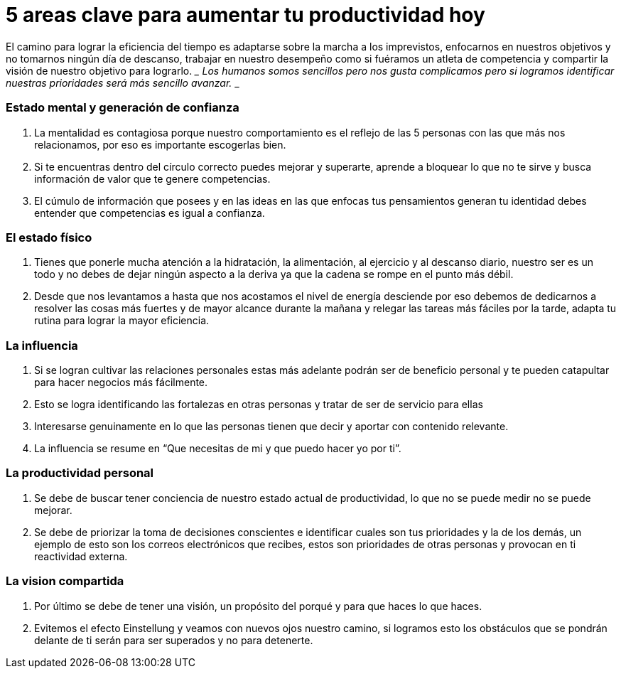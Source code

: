 = 5 areas clave para aumentar tu productividad hoy 
:hp-image: http://66.media.tumblr.com/865fd7d458bdf141bb02bf6adf011172/tumblr_oea9bb12aC1qa69foo1_500.jpg
:hp-tags: filosofia,motivacion,competencia

El camino para lograr la eficiencia del tiempo es adaptarse sobre la marcha a los imprevistos, enfocarnos en nuestros objetivos y no tomarnos ningún día de descanso, trabajar en nuestro desempeño como si fuéramos un atleta de competencia y compartir la visión de nuestro objetivo para lograrlo.
___
Los humanos somos sencillos pero nos gusta complicamos pero si logramos identificar nuestras prioridades será más sencillo avanzar.
___

### Estado mental y generación de confianza

. La mentalidad es contagiosa porque nuestro comportamiento es el reflejo de las 5 personas con las que más nos relacionamos, por eso es importante escogerlas bien.
. Si te encuentras dentro del círculo correcto puedes mejorar y superarte, aprende a bloquear lo que no te sirve y busca información de valor que te genere competencias.
. El cúmulo de información que posees y en las ideas en las que enfocas tus pensamientos generan tu identidad debes entender que competencias es igual a confianza.

### El estado físico
. Tienes que ponerle mucha atención a la hidratación, la alimentación, al ejercicio y al descanso diario, nuestro ser es un todo y no debes de dejar ningún aspecto a la deriva ya que la cadena se rompe en el punto más débil.
. Desde que nos levantamos a hasta que nos acostamos el nivel de energía desciende por eso debemos de dedicarnos a resolver las cosas más fuertes y de mayor alcance durante la mañana y relegar las tareas más fáciles por la tarde, adapta tu rutina para lograr la mayor eficiencia.

### La influencia 
. Si se logran cultivar las relaciones personales estas más adelante podrán ser de beneficio personal y te pueden catapultar para hacer negocios más fácilmente.
. Esto se logra identificando las fortalezas en otras personas y tratar de ser de servicio para ellas
. Interesarse genuinamente en lo que las personas tienen que decir y aportar con contenido relevante.
. La influencia se resume en “Que necesitas de mi y que puedo hacer yo por ti”.

### La productividad personal
. Se debe de buscar tener conciencia de nuestro estado actual de productividad, lo que no se puede medir no se puede mejorar.
. Se debe de priorizar la toma de decisiones conscientes e identificar cuales son tus prioridades y la de los demás, un ejemplo de esto son los correos electrónicos que recibes, estos son prioridades de otras personas y provocan en ti reactividad externa.

### La vision compartida
. Por último se debe de tener una visión, un propósito del porqué y para que haces lo que haces.
. Evitemos el efecto Einstellung y veamos con nuevos ojos nuestro camino, si logramos esto los obstáculos que se pondrán delante de ti serán para ser superados y no para detenerte.



